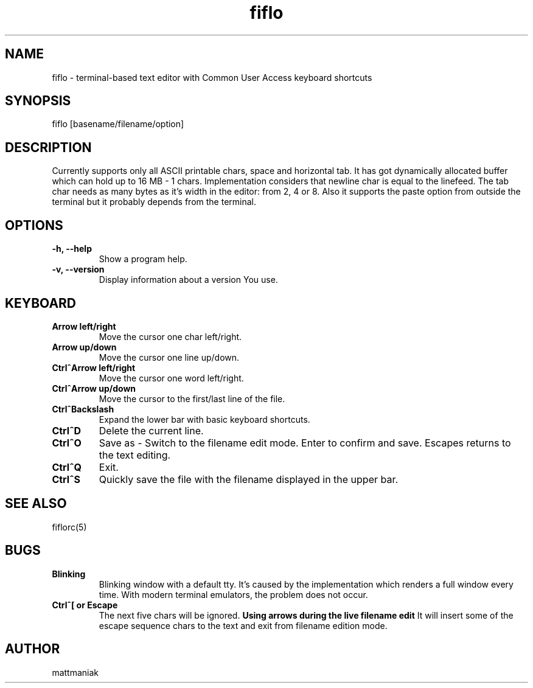 .TH fiflo 1 "General Commands Manual"
.SH NAME
fiflo - terminal-based text editor with Common User Access keyboard shortcuts
.SH SYNOPSIS
fiflo [basename/filename/option]
.SH DESCRIPTION
Currently supports only all ASCII printable chars, space and horizontal tab.
It has got dynamically allocated buffer which can hold up to 16 MB - 1 chars.
Implementation considers that newline char is equal to the linefeed. The tab
char needs as many bytes as it's width in the editor: from 2, 4 or 8. Also it
supports the paste option from outside the terminal but it probably depends from
the terminal.
.SH OPTIONS
.TP
.B -h, --help
Show a program help.
.TP
.B -v, --version
Display information about a version You use.
.SH KEYBOARD
.TP
.B Arrow left/right
Move the cursor one char left/right.
.TP
.B Arrow up/down
Move the cursor one line up/down.
.TP
.B Ctrl^Arrow left/right
Move the cursor one word left/right.
.TP
.B Ctrl^Arrow up/down
Move the cursor to the first/last line of the file.
.TP
.B Ctrl^Backslash
Expand the lower bar with basic keyboard shortcuts.
.TP
.B Ctrl^D
Delete the current line.
.TP
.B Ctrl^O
Save as - Switch to the filename edit mode. Enter to confirm and save. Escapes
returns to the text editing.
.TP
.B Ctrl^Q
Exit.
.TP
.B Ctrl^S
Quickly save the file with the filename displayed in the upper bar.
.SH SEE ALSO
fiflorc(5)
.SH BUGS
.TP
.B Blinking
Blinking window with a default tty. It's caused by the implementation which
renders a full window every time. With modern terminal emulators, the problem
does not occur.
.TP
.B Ctrl^[ or Escape
The next five chars will be ignored.
.B Using arrows during the live filename edit
It will insert some of the escape sequence chars to the text and exit from
filename edition mode.
.SH AUTHOR
mattmaniak
